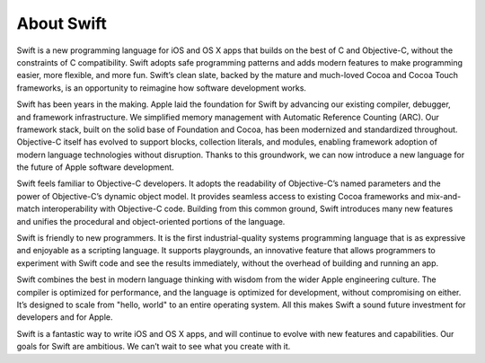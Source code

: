 About Swift
===========

Swift is a new programming language for iOS and OS X apps that builds on the best of C and Objective-C, without the constraints of C compatibility. Swift adopts safe programming patterns and adds modern features to make programming easier, more flexible, and more fun. Swift’s clean slate, backed by the mature and much-loved Cocoa and Cocoa Touch frameworks, is an opportunity to reimagine how software development works.

Swift has been years in the making. Apple laid the foundation for Swift by advancing our existing compiler, debugger, and framework infrastructure. We simplified memory management with Automatic Reference Counting (ARC). Our framework stack, built on the solid base of Foundation and Cocoa, has been modernized and standardized throughout. Objective-C itself has evolved to support blocks, collection literals, and modules, enabling framework adoption of modern language technologies without disruption. Thanks to this groundwork, we can now introduce a new language for the future of Apple software development.

Swift feels familiar to Objective-C developers. It adopts the readability of Objective-C’s named parameters and the power of Objective-C’s dynamic object model. It provides seamless access to existing Cocoa frameworks and mix-and-match interoperability with Objective-C code. Building from this common ground, Swift introduces many new features and unifies the procedural and object-oriented portions of the language.

Swift is friendly to new programmers. It is the first industrial-quality systems programming language that is as expressive and enjoyable as a scripting language. It supports playgrounds, an innovative feature that allows programmers to experiment with Swift code and see the results immediately, without the overhead of building and running an app.

Swift combines the best in modern language thinking with wisdom from the wider Apple engineering culture. The compiler is optimized for performance, and the language is optimized for development, without compromising on either. It’s designed to scale from "hello, world" to an entire operating system. All this makes Swift a sound future investment for developers and for Apple.

Swift is a fantastic way to write iOS and OS X apps, and will continue to evolve with new features and capabilities. Our goals for Swift are ambitious. We can’t wait to see what you create with it.